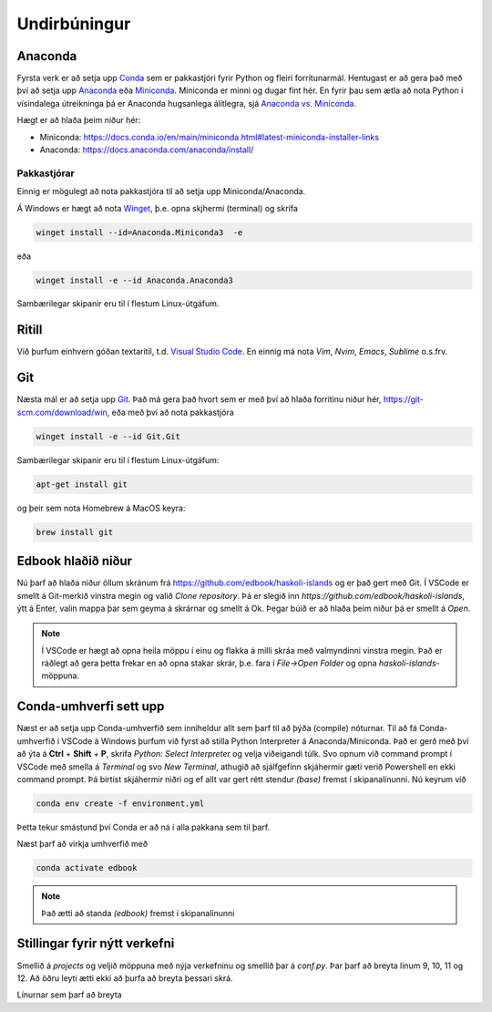 Undirbúningur
=============

Anaconda
--------

Fyrsta verk er að setja upp `Conda <https://conda.io>`_ sem er pakkastjóri 
fyrir Python og fleiri forritunarmál. Hentugast er að gera það 
með því að setja upp 
`Anaconda <https://anaconda.org>`_ eða 
`Miniconda <https://docs.conda.io/en/latest/miniconda.html>`_. 
Miniconda er minni og dugar fínt hér. En fyrir þau sem ætla að nota 
Python í vísindalega útreikninga þá er Anaconda hugsanlega álitlegra, 
sjá `Anaconda vs. Miniconda <https://docs.conda.io/projects/conda/en/stable/user-guide/install/download.html#anaconda-or-miniconda>`_.

Hægt er að hlaða þeim niður hér:

* Miniconda: https://docs.conda.io/en/main/miniconda.html#latest-miniconda-installer-links

* Anaconda: https://docs.anaconda.com/anaconda/install/


Pakkastjórar
~~~~~~~~~~~~

Einnig er mögulegt að nota pakkastjóra til að setja upp Miniconda/Anaconda. 

Á Windows er hægt að nota `Winget <https://learn.microsoft.com/en-us/windows/package-manager/winget/>`_, 
þ.e. opna skjhermi (terminal) og skrifa

.. code-block::
   
    winget install --id=Anaconda.Miniconda3  -e

eða 

.. code-block::

   winget install -e --id Anaconda.Anaconda3

Sambærilegar skipanir eru til í flestum Linux-útgáfum. 

Ritill 
------

Við þurfum einhvern góðan textaritil, t.d. `Visual Studio Code <https://code.visualstudio.com/>`_.
En einnig má nota *Vim*, *Nvim*, *Emacs*, *Sublime* o.s.frv.

Git
---

Næsta mál er að setja upp `Git <https://git-scm.com/>`_. Það má gera það hvort sem er með 
því að hlaða forritinu niður hér, https://git-scm.com/download/win, eða með því að nota
pakkastjóra

.. code-block::

    winget install -e --id Git.Git

Sambærilegar skipanir eru til í flestum Linux-útgáfum:

.. code-block::

    apt-get install git

og þeir sem nota Homebrew á MacOS keyra:

.. code-block::

    brew install git

.. youtube:: 2ReR1YJrNOM

Edbook hlaðið niður
-------------------

Nú þarf að hlaða niður öllum skránum frá https://github.com/edbook/haskoli-islands 
og er það gert með Git. Í VSCode er smellt á Git-merkið vinstra megin og 
valið *Clone repository*. Þá er slegið inn `https://github.com/edbook/haskoli-islands`,
ýtt á Enter, valin mappa þar sem geyma á skrárnar og smellt á Ok.
Þegar búið er að hlaða þeim niður þá er smellt á *Open*.

.. note::
   Í VSCode er hægt að opna heila möppu í einu og flakka á milli skráa með valmyndinni 
   vinstra megin. Það er ráðlegt að gera þetta frekar en að opna stakar skrár, þ.e. fara í
   *File->Open Folder* og opna *haskoli-islands*-möppuna. 

.. image:: myndir/vscode-git.png

Conda-umhverfi sett upp
-----------------------

Næst er að setja upp Conda-umhverfið sem inniheldur allt sem þarf til að 
þýða (compile) nóturnar. Til að fá Conda-umhverfið í VSCode á Windows þurfum við fyrst að stilla 
Python Interpreter á Anaconda/Miniconda. Það er gerð með því að ýta á **Ctrl** + **Shift** + **P**, skrifa *Python: Select Interpreter*
og velja viðeigandi túlk. Svo opnum við command prompt í VSCode með smella á *Terminal* og svo
*New Terminal*, athugið að sjálfgefinn skjáhermir gæti verið Powershell en ekki command prompt. 
Þá birtist skjáhermir niðri og ef allt var gert rétt stendur *(base)* fremst í skipanalínunni.
Nú keyrum við

.. code-block:: 

   conda env create -f environment.yml

Þetta tekur smástund því Conda er að ná í alla pakkana sem til þarf.

Næst þarf að virkja umhverfið með 

.. code-block::

   conda activate edbook

.. Note::
    
    Það ætti að standa *(edbook)* fremst í skipanalínunni 

Stillingar fyrir nýtt verkefni
------------------------------

Smellið á  *projects* og veljið möppuna með nýja verkefninu og smellið þar á *conf.py*.
Þar þarf að breyta línum 9, 10, 11 og 12. Að öðru leyti ætti ekki að þurfa að breyta þessari skrá. 

Línurnar sem þarf að breyta

.. code-block:: 
   :lineno-start: 8

   #################### PROJECT ######################
   project = "Sniðmát fyrir Edbook (TMP001G)"
   projectid = "tmp001g"
   copyright = "2023, Jónmundur Gunnuson"
   author = "Jónmundur Gunnuson <asdf@hi.is>"
   year = str(datetime.datetime.now().year)
   version = year  # The short X.Y version.
   release = year  # The full version, including alpha/beta/rc tags.
   ###################################################





